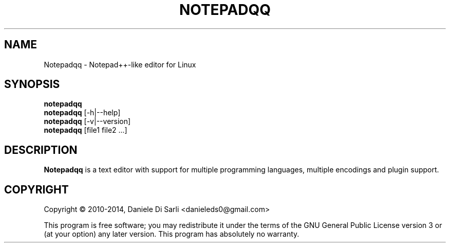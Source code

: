 .TH NOTEPADQQ "1" "September 2014" "0.32.0" "User Commands"
.SH NAME
Notepadqq \- Notepad++-like editor for Linux
.SH SYNOPSIS
.B notepadqq
.br
.B notepadqq
[\-h|\-\-help]
.br
.B notepadqq
[\-v|\-\-version]
.br
.B notepadqq
[file1 file2 ...]
.SH DESCRIPTION
.B Notepadqq
is a text editor with support for multiple programming
languages, multiple encodings and plugin support.
.SH COPYRIGHT
Copyright \(co 2010-2014, Daniele Di Sarli <danieleds0@gmail.com>
.PP
This program is free software; you may redistribute it under
the terms of the GNU General Public License version 3 or (at
your option) any later version.  This program has absolutely
no warranty.
